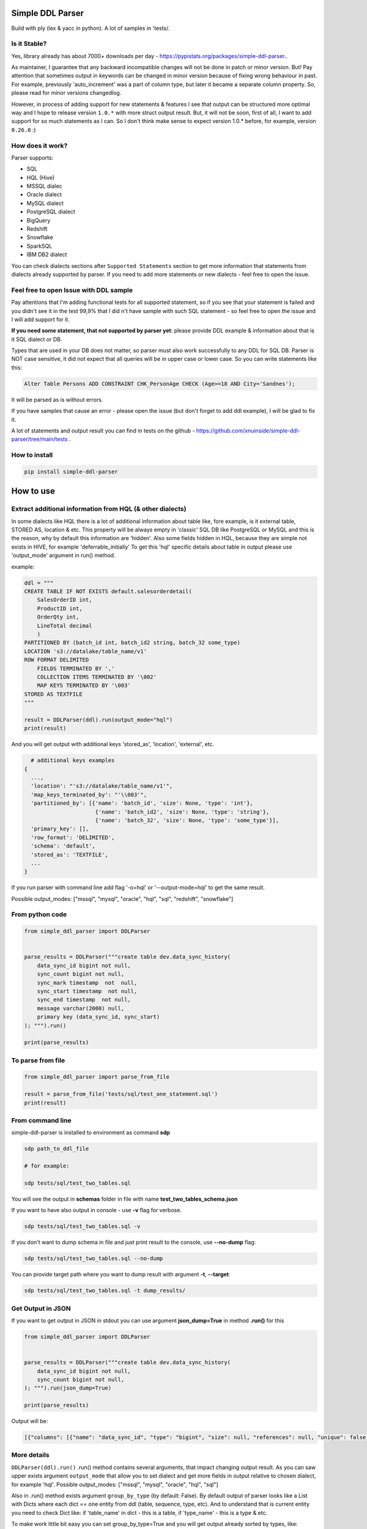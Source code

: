 
Simple DDL Parser
-----------------


.. image:: https://img.shields.io/pypi/v/simple-ddl-parser
   :target: https://img.shields.io/pypi/v/simple-ddl-parser
   :alt: badge1
 
.. image:: https://img.shields.io/pypi/l/simple-ddl-parser
   :target: https://img.shields.io/pypi/l/simple-ddl-parser
   :alt: badge2
 
.. image:: https://img.shields.io/pypi/pyversions/simple-ddl-parser
   :target: https://img.shields.io/pypi/pyversions/simple-ddl-parser
   :alt: badge3
 
.. image:: https://github.com/xnuinside/simple-ddl-parser/actions/workflows/main.yml/badge.svg
   :target: https://github.com/xnuinside/simple-ddl-parser/actions/workflows/main.yml/badge.svg
   :alt: workflow


Build with ply (lex & yacc in python). A lot of samples in 'tests/.

Is it Stable?
^^^^^^^^^^^^^

Yes, library already has about 7000+ downloads per day  - https://pypistats.org/packages/simple-ddl-parser..

As maintainer, I guarantee that any backward incompatible changes will not be done in patch or minor version. But! Pay attention that sometimes output in keywords can be changed in minor version because of fixing wrong behaviour in past. For example, previously 'auto_increment' was a part of column type, but later it became a separate column property. So, please read for minor versions changedlog. 

However, in process of adding support for new statements & features I see that output can be structured more optimal way and I hope to release version ``1.0.*`` with more struct output result. But, it will not be soon, first of all, I want to add support for so much statements as I can. So I don't think make sense to expect version 1.0.* before, for example, version ``0.26.0`` :)

How does it work?
^^^^^^^^^^^^^^^^^

Parser supports: 


* SQL
* HQL (Hive)
* MSSQL dialec
* Oracle dialect
* MySQL dialect
* PostgreSQL dialect
* BigQuery
* Redshift
* Snowflake
* SparkSQL
* IBM DB2 dialect

You can check dialects sections after ``Supported Statements`` section to get more information that statements from dialects already supported by parser. If you need to add more statements or new dialects - feel free to open the issue. 

Feel free to open Issue with DDL sample
^^^^^^^^^^^^^^^^^^^^^^^^^^^^^^^^^^^^^^^

Pay attentions that I'm adding functional tests for all supported statement, so if you see that your statement is failed and you didn't see it in the test 99,9% that I did n't have sample with such SQL statement - so feel free to open the issue and I will add support for it. 

**If you need some statement, that not supported by parser yet**\ : please provide DDL example & information about that is it SQL dialect or DB.

Types that are used in your DB does not matter, so parser must also work successfully to any DDL for SQL DB. Parser is NOT case sensitive, it did not expect that all queries will be in upper case or lower case. So you can write statements like this:

.. code-block:: sql


       Alter Table Persons ADD CONSTRAINT CHK_PersonAge CHECK (Age>=18 AND City='Sandnes');

It will be parsed as is without errors.

If you have samples that cause an error - please open the issue (but don't forget to add ddl example), I will be glad to fix it.

A lot of statements and output result you can find in tests on the github - https://github.com/xnuinside/simple-ddl-parser/tree/main/tests .

How to install
^^^^^^^^^^^^^^

.. code-block:: bash


       pip install simple-ddl-parser

How to use
----------

Extract additional information from HQL (& other dialects)
^^^^^^^^^^^^^^^^^^^^^^^^^^^^^^^^^^^^^^^^^^^^^^^^^^^^^^^^^^

In some dialects like HQL there is a lot of additional information about table like, fore example, is it external table, STORED AS, location & etc. This property will be always empty in 'classic' SQL DB like PostgreSQL or MySQL and this is the reason, why by default this information are 'hidden'.
Also some fields hidden in HQL, because they are simple not exists in HIVE, for example 'deferrable_initially'
To get this 'hql' specific details about table in output please use 'output_mode' argument in run() method.

example:

.. code-block:: python


       ddl = """
       CREATE TABLE IF NOT EXISTS default.salesorderdetail(
           SalesOrderID int,
           ProductID int,
           OrderQty int,
           LineTotal decimal
           )
       PARTITIONED BY (batch_id int, batch_id2 string, batch_32 some_type)
       LOCATION 's3://datalake/table_name/v1'
       ROW FORMAT DELIMITED
           FIELDS TERMINATED BY ','
           COLLECTION ITEMS TERMINATED BY '\002'
           MAP KEYS TERMINATED BY '\003'
       STORED AS TEXTFILE
       """

       result = DDLParser(ddl).run(output_mode="hql")
       print(result)

And you will get output with additional keys 'stored_as', 'location', 'external', etc.

.. code-block:: python


       # additional keys examples
     {
       ...,
       'location': "'s3://datalake/table_name/v1'",
       'map_keys_terminated_by': "'\\003'",
       'partitioned_by': [{'name': 'batch_id', 'size': None, 'type': 'int'},
                           {'name': 'batch_id2', 'size': None, 'type': 'string'},
                           {'name': 'batch_32', 'size': None, 'type': 'some_type'}],
       'primary_key': [],
       'row_format': 'DELIMITED',
       'schema': 'default',
       'stored_as': 'TEXTFILE',
       ... 
     }

If you run parser with command line add flag '-o=hql' or '--output-mode=hql' to get the same result.

Possible output_modes: ["mssql", "mysql", "oracle", "hql", "sql", "redshift", "snowflake"]

From python code
^^^^^^^^^^^^^^^^

.. code-block:: python

       from simple_ddl_parser import DDLParser


       parse_results = DDLParser("""create table dev.data_sync_history(
           data_sync_id bigint not null,
           sync_count bigint not null,
           sync_mark timestamp  not  null,
           sync_start timestamp  not null,
           sync_end timestamp  not null,
           message varchar(2000) null,
           primary key (data_sync_id, sync_start)
       ); """).run()

       print(parse_results)

To parse from file
^^^^^^^^^^^^^^^^^^

.. code-block:: python


       from simple_ddl_parser import parse_from_file

       result = parse_from_file('tests/sql/test_one_statement.sql')
       print(result)

From command line
^^^^^^^^^^^^^^^^^

simple-ddl-parser is installed to environment as command **sdp**

.. code-block:: bash


       sdp path_to_ddl_file

       # for example:

       sdp tests/sql/test_two_tables.sql

You will see the output in **schemas** folder in file with name **test_two_tables_schema.json**

If you want to have also output in console - use **-v** flag for verbose.

.. code-block:: bash


       sdp tests/sql/test_two_tables.sql -v

If you don't want to dump schema in file and just print result to the console, use **--no-dump** flag:

.. code-block:: bash


       sdp tests/sql/test_two_tables.sql --no-dump

You can provide target path where you want to dump result with argument **-t**\ , **--target**\ :

.. code-block:: bash


       sdp tests/sql/test_two_tables.sql -t dump_results/

Get Output in JSON
^^^^^^^^^^^^^^^^^^

If you want to get output in JSON in stdout you can use argument **json_dump=True** in method **.run()** for this

.. code-block:: python

       from simple_ddl_parser import DDLParser


       parse_results = DDLParser("""create table dev.data_sync_history(
           data_sync_id bigint not null,
           sync_count bigint not null,
       ); """).run(json_dump=True)

       print(parse_results)

Output will be:

.. code-block:: json

   [{"columns": [{"name": "data_sync_id", "type": "bigint", "size": null, "references": null, "unique": false, "nullable": false, "default": null, "check": null}, {"name": "sync_count", "type": "bigint", "size": null, "references": null, "unique": false, "nullable": false, "default": null, "check": null}], "primary_key": [], "alter": {}, "checks": [], "index": [], "partitioned_by": [], "tablespace": null, "schema": "dev", "table_name": "data_sync_history"}]

More details
^^^^^^^^^^^^

``DDLParser(ddl).run()``
.run() method contains several arguments, that impact changing output result. As you can saw upper exists argument ``output_mode`` that allow you to set dialect and get more fields in output relative to chosen dialect, for example 'hql'. Possible output_modes: ["mssql", "mysql", "oracle", "hql", "sql"]

Also in .run() method exists argument ``group_by_type`` (by default: False). By default output of parser looks like a List with Dicts where each dict == one entity from ddl (table, sequence, type, etc). And to understand that is current entity you need to check Dict like: if 'table_name' in dict - this is a table, if 'type_name' - this is a type & etc.

To make work little bit easy you can set group_by_type=True and you will get output already sorted by types, like:

.. code-block:: python


       { 
           'tables': [all_pasrsed_tables], 
           'sequences': [all_pasrsed_sequences], 
           'types': [all_pasrsed_types], 
           'domains': [all_pasrsed_domains],
           ...
       }

For example:

.. code-block:: python


       ddl = """
       CREATE TYPE "schema--notification"."ContentType" AS
           ENUM ('TEXT','MARKDOWN','HTML');
           CREATE TABLE "schema--notification"."notification" (
               content_type "schema--notification"."ContentType"
           );
       CREATE SEQUENCE dev.incremental_ids
           INCREMENT 10
           START 0
           MINVALUE 0
           MAXVALUE 9223372036854775807
           CACHE 1;
       """

       result = DDLParser(ddl).run(group_by_type=True)

       # result will be:

       {'sequences': [{'cache': 1,
                       'increment': 10,
                       'maxvalue': 9223372036854775807,
                       'minvalue': 0,
                       'schema': 'dev',
                       'sequence_name': 'incremental_ids',
                       'start': 0}],
       'tables': [{'alter': {},
                   'checks': [],
                   'columns': [{'check': None,
                               'default': None,
                               'name': 'content_type',
                               'nullable': True,
                               'references': None,
                               'size': None,
                               'type': '"schema--notification"."ContentType"',
                               'unique': False}],
                   'index': [],
                   'partitioned_by': [],
                   'primary_key': [],
                   'schema': '"schema--notification"',
                   'table_name': '"notification"'}],
       'types': [{'base_type': 'ENUM',
                   'properties': {'values': ["'TEXT'", "'MARKDOWN'", "'HTML'"]},
                   'schema': '"schema--notification"',
                   'type_name': '"ContentType"'}]}

ALTER statements
^^^^^^^^^^^^^^^^

Right now added support only for ALTER statements with FOREIGEIN key

For example, if in your ddl after table definitions (create table statements) you have ALTER table statements like this:

.. code-block:: sql


   ALTER TABLE "material_attachments" ADD FOREIGN KEY ("material_id", "material_title") REFERENCES "materials" ("id", "title");

This statements will be parsed and information about them putted inside 'alter' key in table's dict.
For example, please check alter statement tests - **tests/test_alter_statements.py**

More examples & tests
^^^^^^^^^^^^^^^^^^^^^

You can find in **tests/** folder.

Dump result in json
^^^^^^^^^^^^^^^^^^^

To dump result in json use argument .run(dump=True)

You also can provide a path where you want to have a dumps with schema with argument .run(dump_path='folder_that_use_for_dumps/')

Raise error if DDL cannot be parsed by Parser
^^^^^^^^^^^^^^^^^^^^^^^^^^^^^^^^^^^^^^^^^^^^^

By default Parser does not raise the error if some statement cannot be parsed - and just skip & produce empty output.

To change this behavior you can pass 'silent=False' argumen to main parser class, like:

.. code-block::

   DDLParser(.., silent=False)


Normalize names
^^^^^^^^^^^^^^^

Use DDLParser(.., normalize_names=True)flag that change output of parser:
If flag is True (default 'False') then all identifiers will be returned without '[', '"' and other delimiters that used in different SQL dialects to separate custom names from reserved words & statements.
For example, if flag set 'True' and you pass this input: 

CREATE TABLE [dbo].\ `TO_Requests <[Request_ID] [int] IDENTITY(1,1>`_ NOT NULL,
    [user_id] [int]

In output you will have names like 'dbo' and 'TO_Requests', not '[dbo]' and '[TO_Requests]'.

Supported Statements
--------------------


* 
  CREATE [OR REPLACE] TABLE [ IF NOT EXISTS ] + columns definition, columns attributes: column name + type + type size(for example, varchar(255)), UNIQUE, PRIMARY KEY, DEFAULT, CHECK, NULL/NOT NULL, REFERENCES, ON DELETE, ON UPDATE,  NOT DEFERRABLE, DEFERRABLE INITIALLY, GENERATED ALWAYS, STORED, COLLATE

* 
  STATEMENTS: PRIMARY KEY, CHECK, FOREIGN KEY in table definitions (in create table();)

* 
  ALTER TABLE STATEMENTS: ADD CHECK (with CONSTRAINT), ADD FOREIGN KEY (with CONSTRAINT), ADD UNIQUE, ADD DEFAULT FOR, ALTER TABLE ONLY, ALTER TABLE IF EXISTS; ALTER .. PRIMARY KEY; ALTER .. USING INDEX TABLESPACE; ALTER .. ADD; ALTER .. MODIFT; ALTER .. ALTER COLUMN; etc

* 
  PARTITION BY statement

* 
  CREATE SEQUENCE with words: INCREMENT [BY], START [WITH], MINVALUE, MAXVALUE, CACHE

* 
  CREATE TYPE statement:  AS TABLE, AS ENUM, AS OBJECT, INTERNALLENGTH, INPUT, OUTPUT

* 
  LIKE statement (in this and only in this case to output will be added 'like' keyword with information about table from that we did like - 'like': {'schema': None, 'table_name': 'Old_Users'}).

* 
  TABLESPACE statement

* 
  COMMENT ON statement

* 
  CREATE SCHEMA [IF NOT EXISTS] ... [AUTHORIZATION] ...

* 
  CREATE DOMAIN [AS]

* 
  CREATE [SMALLFILE | BIGFILE] [TEMPORARY] TABLESPACE statement

* 
  CREATE DATABASE + Properties parsing

SparkSQL Dialect statements
^^^^^^^^^^^^^^^^^^^^^^^^^^^


* USING

HQL Dialect statements
^^^^^^^^^^^^^^^^^^^^^^


* PARTITIONED BY statement
* ROW FORMAT, ROW FORMAT SERDE
* WITH SERDEPROPERTIES ("input.regex" =  "..some regex..")
* STORED AS (AVRO, PARQUET, etc), STORED AS INPUTFORMAT, OUTPUTFORMAT
* COMMENT
* LOCATION
* FIELDS TERMINATED BY, LINES TERMINATED BY, COLLECTION ITEMS TERMINATED BY, MAP KEYS TERMINATED BY
* TBLPROPERTIES ('parquet.compression'='SNAPPY' & etc.)
* SKEWED BY
* CLUSTERED BY 

MySQL
^^^^^


* ON UPDATE in column without reference 

MSSQL
~~~~~


* CONSTRAINT [CLUSTERED]... PRIMARY KEY
* CONSTRAINT ... WITH statement
* PERIOD FOR SYSTEM_TIME in CREATE TABLE statement
* ON [PRIMARY] after CREATE TABLE statement (sample in test files test_mssql_specific.py)
* WITH statement for TABLE properties
* TEXTIMAGE_ON statement
* DEFAULT NEXT VALUE FOR in COLUMN DEFAULT

MSSQL / MySQL/ Oracle
^^^^^^^^^^^^^^^^^^^^^


* type IDENTITY statement
* FOREIGN KEY REFERENCES statement
* 'max' specifier in column size
* CONSTRAINT ... UNIQUE, CONSTRAINT ... CHECK, CONSTRAINT ... FOREIGN KEY, CONSTRAINT ... PRIMARY KEY
* CREATE CLUSTERED INDEX
* CREATE TABLE (...) ORGANIZATION INDEX 

Oracle
^^^^^^


* ENCRYPT column property [+ NO SALT, SALT, USING]
* STORAGE column property

PotgreSQL
^^^^^^^^^


* INHERITS table statement - https://postgrespro.ru/docs/postgresql/14/ddl-inherit 

AWS Redshift Dialect statements
^^^^^^^^^^^^^^^^^^^^^^^^^^^^^^^


* ENCODE column property
* SORTKEY, DISTSTYLE, DISTKEY, ENCODE table properties
* 
  CREATE TEMP / TEMPORARY TABLE

* 
  syntax like with LIKE statement:

  ``create temp table tempevent(like event);``

Snowflake Dialect statements
^^^^^^^^^^^^^^^^^^^^^^^^^^^^


* CREATE .. CLONE statements for table, database and schema
* CREATE TABLE [or REPLACE] [ TRANSIENT | TEMPORARY ] .. CLUSTER BY ..
* CONSTRAINT .. [NOT] ENFORCED 
* COMMENT = in CREATE TABLE & CREATE SCHEMA statements
* WITH MASKING POLICY
* WITH TAG, including multiple tags in the same statement.
* DATA_RETENTION_TIME_IN_DAYS
* MAX_DATA_EXTENSION_TIME_IN_DAYS
* CHANGE_TRACKING

BigQuery
^^^^^^^^


* OPTION in CREATE SCHEMA statement
* OPTION in CREATE TABLE statement
* OPTION in column definition statement

Parser settings
^^^^^^^^^^^^^^^

Logging
~~~~~~~


#. Logging to file

To get logging output to file you should provide to Parser 'log_file' argument with path or file name:

.. code-block:: console


       DDLParser(ddl, log_file='parser221.log').run(group_by_type=True)


#. Logging level

To set logging level you should provide argument 'log_level'

.. code-block:: console


       DDLParser(ddl, log_level=logging.INFO).run(group_by_type=True)

Thanks for involving & contributions
^^^^^^^^^^^^^^^^^^^^^^^^^^^^^^^^^^^^

Most biggest 'Thanks' ever goes for contributions in parser:
https://github.com/dmaresma
https://github.com/cfhowes
https://github.com/swiatek25
https://github.com/slurpyb
https://github.com/PBalsdon

Big thanks for the involving & contribution with test cases with DDL samples & opening issues goes to:


* https://github.com/kukigai , 
* https://github.com/Awalkman90 ,
* https://github.com/geob3d

for help with debugging & testing support for BigQuery dialect DDLs:


* https://github.com/ankitdata ,
* https://github.com/kalyan939

Changelog
---------

**v0.32.0**

Improvements
^^^^^^^^^^^^


#. Added support for several ALTER statements (ADD, DROP, RENAME, etc) - https://github.com/xnuinside/simple-ddl-parser/issues/215
   In 'alter' output added several keys:

   #. 'dropped_columns' - to store information about columns that was in table, but after dropped by alter
   #. 'renamed_columns' - to store information about columns that was renamed
   #. 'modified_columns' - to track alter column changes for defaults, datetype, etc. Argument stores previous columns states.

Fixes
^^^^^


#. Include source column names in FOREIGN KEY references. Fix for: https://github.com/xnuinside/simple-ddl-parser/issues/196
#. ALTER statement now will be parsed correctly if names & schemas written differently in ``create table`` statement and alter. 
   For example, if in create table you use quotes like "schema_name"."table_name", but in alter was schema_name.table_name - previously it didn't work, but now parser understand that it is the same table.

**v0.31.3**

Improvements
^^^^^^^^^^^^

Snowflake update:
~~~~~~~~~~~~~~~~~


#. Added support for Snowflake Virtual Column definition in External Column  ``AS ()`` statement - https://github.com/xnuinside/simple-ddl-parser/issues/218
#. enforce support for Snowflake _FILE_FORMAT options in External Column ddl statement - https://github.com/xnuinside/simple-ddl-parser/issues/221

Others
~~~~~~


#. Support for KEY statement in CREATE TABLE statements. KEY statements will now create INDEX entries in the DDL parser.

**v0.31.2**

Improvements
^^^^^^^^^^^^

Snowflake update:
~~~~~~~~~~~~~~~~~


#. Added support for Snowflake AUTOINCREMENT | IDENTITY column definitions with optional parameter ``ORDER|NOORDER`` statement - https://github.com/xnuinside/simple-ddl-parser/issues/213

Common
~~~~~~


#. Added param 'encoding' to parse_from_file function - https://github.com/xnuinside/simple-ddl-parser/issues/142.
   Default encoding is utf-8.

**v0.31.1**

Improvements
^^^^^^^^^^^^

Snowflake update:
~~~~~~~~~~~~~~~~~


#. Support multiple tag definitions in a single ``WITH TAG`` statement.
#. Added support for Snowflake double single quotes - https://github.com/xnuinside/simple-ddl-parser/issues/208

**v0.31.0**

Fixes:
^^^^^^


#. Move inline flag in regexp (issue with python 3.11) - https://github.com/xnuinside/simple-ddl-parser/pull/200
   Fix for: https://github.com/xnuinside/simple-ddl-parser/issues/199

Improvements:
^^^^^^^^^^^^^


#. Added ``Snowflake Table DDL support of WITH MASKING POLICY column definition`` - https://github.com/xnuinside/simple-ddl-parser/issues/201

Updates:
^^^^^^^^


#. All deps updated to the latest versions.

**v0.30.0**

Fixes:
^^^^^^


#. IDENTITY now parsed normally as a separate column property. Issue: https://github.com/xnuinside/simple-ddl-parser/issues/184

New Features:
^^^^^^^^^^^^^


#. 
   IN TABLESPACE IBM DB2 statement now is parsed into 'tablespace' key. Issue: https://github.com/xnuinside/simple-ddl-parser/issues/194.
   INDEX IN also parsed to 'index_in' key.
   Added support for ORGANIZE BY statement

#. 
   Added support for PostgreSQL INHERITS statement. Issue: https://github.com/xnuinside/simple-ddl-parser/issues/191

**v0.29.1**

Important updates:
^^^^^^^^^^^^^^^^^^


#. Python 3.6 is deprecated in tests and by default, try to move to Python3.7, but better to 3.8, because 3.7 will be deprecated in 2023.

Fixes
^^^^^


#. Fix for https://github.com/xnuinside/simple-ddl-parser/issues/177

Improvements
^^^^^^^^^^^^


#. Added support for Oracle 2 component size for types, like '30 CHAR'. From https://github.com/xnuinside/simple-ddl-parser/issues/176

**v0.29.0**

Fixes
^^^^^


#. AUTOINCREMENT statement now parsed validly same way as AUTO_INCREMENT and showed up in output as 'autoincrement' property of the column
   Fix for: https://github.com/xnuinside/simple-ddl-parser/issues/170
#. Fix issue ' TypeError argument of type 'NoneType' is not iterable' on some foreigen keys https://github.com/xnuinside/simple-ddl-parser/issues/148

New Features
^^^^^^^^^^^^


#. Support for non-numeric column type parameters https://github.com/xnuinside/simple-ddl-parser/issues/171
   It shows in column attribute 'type_parameters'.

**v0.28.1**
Improvements:


#. Lines started with INSERT INTO statement now successfully ignored by parser (so you can keep them in ddl - they will be just skipped)

Fixes:


#. Important fix for multiline comments

**v0.28.0**

Important Changes (Pay attention):


#. Because of parsing now AUTO_INCREMENT as a separate property of column previous output changed.
   Previously it was parsed as a part of type like:  'INT AUTO_INCREMENT'.
   Now type will be only 'INT', but in column property you will see 'autoincrement': True.

Amazing innovation:


#. It's is weird to write in Changelog, but only in version 0.28.0 I recognize that floats that not supported by parser & it was fixed.
   Thanks for the sample in the issue: https://github.com/xnuinside/simple-ddl-parser/issues/163

Improvements:
MariaDB:


#. Added support for MariaDB AUTO_INCREMENT (from ddl here - https://github.com/xnuinside/simple-ddl-parser/issues/144)
   If column is Auto Incremented - it indicated as 'autoincrement': True in column definition

Common:


#. Added parsing for multiline comments in DDL with ``/* */`` syntax.
#. Comments from DDL now all placed in 'comments' keyword if you use ``group_by_type=`` arg in parser.
#. Added argument 'parser_settings={}' (dict type) in method  parse_from_file() - this way you can pass any arguments that you want to DDLParser (& that supported by it)
   So, if you want to set log_level=logging.WARNING for parser - just use it as:
   parse_from_file('path_to_file', parser_settings={'log_level': logging.WARNING}). For issue: https://github.com/xnuinside/simple-ddl-parser/issues/160

**v0.27.0**

Fixes:


#. Fixed parsing CHECKS with IN statement - https://github.com/xnuinside/simple-ddl-parser/issues/150
#. @# symbols added to ID token - (partially) https://github.com/xnuinside/simple-ddl-parser/issues/146

Improvements:


#. Added support for '*' in size column (ORACLE dialect) - https://github.com/xnuinside/simple-ddl-parser/issues/151
#. Added arg 'debug' to parser, works same way as 'silent' - to get more clear error output.

New features:


#. Added support for ORACLE 'ORGANIZATION INDEX'
#. Added support for SparkSQL Partition by with procedure call - https://github.com/xnuinside/simple-ddl-parser/issues/154
#. Added support for DEFAULT CHARSET statement MySQL - https://github.com/xnuinside/simple-ddl-parser/issues/153

**v0.26.5**

Fixes:


#. Parsetab included in builds.
#. Added additional argumen log_file='path_to_file', to enable logging to file with providen name.

**v0.26.4**


#. Bugfix for (support CREATE OR REPLACE with additional keys like transient/temporary): https://github.com/xnuinside/simple-ddl-parser/issues/133

**v0.26.3**

Improvements:


#. Added support for OR REPLACE in CREATE TABLE: https://github.com/xnuinside/simple-ddl-parser/issues/131
#. Added support for AUTO INCREMENT in column:https://github.com/xnuinside/simple-ddl-parser/issues/130

**v0.26.2**

Fixes:


#. Fixed a huge bug for incorrect parsing lines with 'USE' & 'GO' strings inside.
#. Fixed parsing for CREATE SCHEMA for Snowlake & Oracle DDLs

Improvements:


#. Added  COMMENT statement for CREATE TABLE ddl (for SNOWFLAKE dialect support)
#. Added  COMMENT statement for CREATE SCHEMA ddl (for SNOWFLAKE dialect support)

**v0.26.1**

Fixes:


#. support Multiple SERDEPROPERTIES  - https://github.com/xnuinside/simple-ddl-parser/issues/126
#. Fix for issue with LOCATION and TBLPROPERTIES clauses in CREATE TABLE LIKE - https://github.com/xnuinside/simple-ddl-parser/issues/125
#. LOCATION now works correctly with double quote strings

**v0.26.0**
Improvements:


#. Added more explicit debug message on Statement errors - https://github.com/xnuinside/simple-ddl-parser/issues/116
#. Added support for "USING INDEX TABLESPACE" statement in ALTER - https://github.com/xnuinside/simple-ddl-parser/issues/119
#. Added support for IN statements in CHECKS - https://github.com/xnuinside/simple-ddl-parser/issues/121

New features:


#. Support SparkSQL USING - https://github.com/xnuinside/simple-ddl-parser/issues/117
   Updates initiated by ticket https://github.com/xnuinside/simple-ddl-parser/issues/120:
#. In Parser you can use argument json_dump=True in method .run() if you want get result in JSON format.


* README updated

Fixes:


#. Added support for PARTITION BY one column without type
#. Alter table add constraint PRIMARY KEY - https://github.com/xnuinside/simple-ddl-parser/issues/119
#. Fix for paring SET statement - https://github.com/xnuinside/simple-ddl-parser/pull/122
#. Fix for disappeared columns without properties - https://github.com/xnuinside/simple-ddl-parser/issues/123

**v0.25.0**

Fixes:
------


#. Fix for issue with 'at time zone' https://github.com/xnuinside/simple-ddl-parser/issues/112

New features:
-------------


#. Added flag to raise errors if parser cannot parse statement DDLParser(.., silent=False) - https://github.com/xnuinside/simple-ddl-parser/issues/109
#. Added flag to DDLParser(.., normalize_names=True) that change output of parser:
   if flag is True (default 'False') then all identifiers will be returned without '[', '"' and other delimiters that used in different SQL dialects to separate custom names from reserved words & statements.
   For example, if flag set 'True' and you pass this input:

CREATE TABLE [dbo].\ `TO_Requests <[Request_ID] [int] IDENTITY(1,1>`_ NOT NULL,
    [user_id] [int]

In output you will have names like 'dbo' and 'TO_Requests', not '[dbo]' and '[TO_Requests]'.

**v0.24.2**

Fixes:
------


#. Fix for the issue: https://github.com/xnuinside/simple-ddl-parser/issues/108 (reserved words can be used as table name after '.')

**v0.24.1**

Fixes:
------

HQL:
^^^^


#. fields_terminated_by now parses , as "','", not as '' previously

Common:
^^^^^^^


#. To output added 'if_not_exists' field in result to get availability 1-to-1 re-create ddl by metadata.

**v0.24.0**

Fixes:
------

HQL:
^^^^


#. More then 2 tblproperties now are parsed correctly https://github.com/xnuinside/simple-ddl-parser/pull/104

Common:
^^^^^^^


#. 'set' in lower case now also parsed validly.
#. Now names like 'schema', 'database', 'table' can be used as names in CREATE DATABASE | SCHEMA | TABLESPACE | DOMAIN | TYPE statements and after INDEX and CONSTRAINT.
#. Creation of empty tables also parsed correctly (like CREATE Table table;).

New Statements Support:
-----------------------

HQL:
^^^^


#. Added support for CLUSTERED BY - https://github.com/xnuinside/simple-ddl-parser/issues/103
#. Added support for  INTO ... BUCKETS
#. CREATE REMOTE DATABASE | SCHEMA

**v0.23.0**

Big refactoring: less code complexity & increase code coverage. Radon added to pre-commit hooks.

Fixes:
^^^^^^


#. Fix for issue with ALTER UNIQUE - https://github.com/xnuinside/simple-ddl-parser/issues/101

New Features
^^^^^^^^^^^^


#. SQL Comments string from DDL now parsed to "comments" key in output.

PostgreSQL:


#. Added support for ALTER TABLE ONLY | ALTER TABLE IF EXISTS

**v0.22.5**

Fixes:
^^^^^^


#. Fix for issue with '<' - https://github.com/xnuinside/simple-ddl-parser/issues/89

**v0.22.4**

Fixes:
^^^^^^

BigQuery:
^^^^^^^^^


#. Fixed issue with parsing schemas with project in name.
#. Added support for multiple OPTION() statements

**v0.22.3**

Fixes:
^^^^^^

BigQuery:
^^^^^^^^^


#. CREATE TABLE statement with 'project_id' in format like project.dataset.table_name now is parsed validly.
   'project' added to output.
   Also added support project.dataset.name format in CREATE SCHEMA and ALTER statement

**v0.22.2**

Fixes:
^^^^^^


#. Fix for the issue: https://github.com/xnuinside/simple-ddl-parser/issues/94 (column name starts with CREATE)

**v0.22.1**

New Features:
^^^^^^^^^^^^^

BigQuery:
---------


#. Added support for OPTION for full CREATE TABLE statement & column definition

Improvements:
-------------


#. CLUSTED BY can be used without ()

**v0.22.0**

New Features:
^^^^^^^^^^^^^

BigQuery:
---------

I started to add partial support for BigQuery


#. Added support for OPTIONS in CREATE SCHEMA statement

MSSQL:
------


#. Added support for PRIMARY KEY CLUSTERED - full details about clusterisation are parsed now in separate key 'clustered_primary_key'.
   I don't like that but when I started I did not thought about all those details, so in version 1.0.* I will work on more beautiful and logically output structure.
   https://github.com/xnuinside/simple-ddl-parser/issues/91

Pay attention: previously they parsed somehow, but in incorrect structure.

Improvements:
^^^^^^^^^^^^^


#. Strings in double quotes moved as separate token from ID to fix a lot of issues with strings with spaces inside
#. Now parser can parse statements separated by new line also (without GO or ; at the end of statement) - https://github.com/xnuinside/simple-ddl-parser/issues/90

Fixes:
^^^^^^


#. Now open strings is not valid in checks (previously the was parsed.) Open string sample 'some string (exist open quote, but there is no close quote)
#. Order like ASC, DESK in primary keys now parsed valid (not as previously as column name)

**v0.21.2**
Fixies:


#. remove 'PERIOD' from tokens

**v0.21.1**
Fixies:


#. START WITH, INCREMENT BY and CACHE (without value) in sequences now is parsed correctly.

**v0.21.0**

New Features:
^^^^^^^^^^^^^

.. code-block::

   ## MSSQL:

   1. Added support for statements:
       1. PERIOD FOR SYSTEM_TIME in CREATE TABLE statement
       2. ON [PRIMARY] after CREATE TABLE statement (sample in test files test_mssql_specific.py)
       3. WITH statement for TABLE properties
       4. TEXTIMAGE_ON statement
       5. DEFAULT NEXT VALUE FOR in COLUMN DEFAULT

   2. Added support for separating tables DDL by 'GO' statement as in output of MSSQL
   3. Added support for CREATE TYPE as TABLE


**v0.20.0**

New Features:
^^^^^^^^^^^^^

.. code-block::

   #### Common
   1. SET statements from DDL scripts now collected as type 'ddl_properties' (if you use group_by_type=True) and parsed as
   dicts with 2 keys inside {'name': 'property name', 'value': 'property value'}

   #### MySQL
   2. Added support for MySQL ON UPDATE statements in column (without REFERENCE)

   #### MSSQL
   3. Added support for CONSTRAINT [CLUSTERED]... PRIMARY KEY for Table definition
   4. Added support for WITH statement in CONSTRAINT (Table definition)
